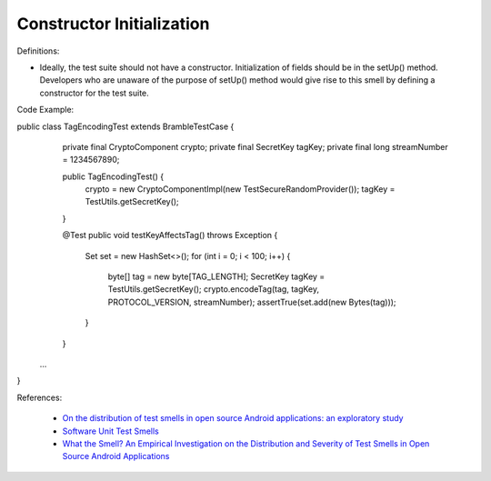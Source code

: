 Constructor Initialization
^^^^^
Definitions:

* Ideally, the test suite should not have a constructor. Initialization of fields should be in the setUp() method. Developers who are unaware of the purpose of setUp() method would give rise to this smell by defining a constructor for the test suite.


Code Example:

.. code-block:: java

public class TagEncodingTest extends BrambleTestCase {
	private final CryptoComponent crypto;
	private final SecretKey tagKey;
	private final long streamNumber = 1234567890;

	public TagEncodingTest() {
		crypto = new CryptoComponentImpl(new TestSecureRandomProvider());
		tagKey = TestUtils.getSecretKey();
	}

	@Test
	public void testKeyAffectsTag() throws Exception {
		Set set = new HashSet<>();
		for (int i = 0; i < 100; i++) {
			byte[] tag = new byte[TAG_LENGTH];
			SecretKey tagKey = TestUtils.getSecretKey();
			crypto.encodeTag(tag, tagKey, PROTOCOL_VERSION, streamNumber);
			assertTrue(set.add(new Bytes(tag)));
		}
	}
 ...
}

References:

 * `On the distribution of test smells in open source Android applications: an exploratory study <https://dl.acm.org/doi/10.5555/3370272.3370293>`_
 * `Software Unit Test Smells <https://testsmells.org/>`_
 * `What the Smell? An Empirical Investigation on the Distribution and Severity of Test Smells in Open Source Android Applications <https://www.proquest.com/openview/17433ac63caf619abb410e441e6557f0/1?pq-origsite=gscholar&cbl=18750>`_

